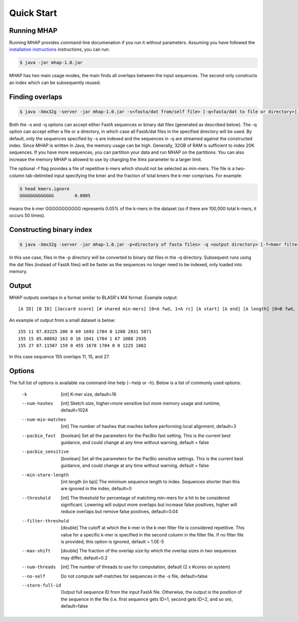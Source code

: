 ############
Quick Start
############

Running MHAP
-----------------

Running MHAP provides command-line documenation if you run it without parameters. Assuming you have followed the `installation instructions <installation.html>`_ instructions, you can run:
 
.. code-block:: bash

    $ java -jar mhap-1.0.jar

MHAP has two main usage modes, the main finds all overlaps between the input sequences. The second  only constructs an index which can be subsequently reused. 

Finding overlaps
-----------------

.. code-block:: bash

   $ java -Xmx32g -server -jar mhap-1.0.jar -s<fasta/dat from/self file> [-q<fasta/dat to file or directory>] [-f<kmer filter list, must be sorted>]

Both the -s and -q options can accept either FastA sequences or binary dat files (generated as described below). The -q option can accept either a file or a directory, in which case all FastA/dat files in the specified directory will be used. By default, only the sequences specified by -s are indexed and the sequences in -q are streamed against the constructed index. Since MHAP is written in Java, the memory usage can be high. Generally, 32GB of RAM is sufficient to index 20K sequences. If you have more sequences, you can partition your data and run MHAP on the partitions. You can also increase the memory MHAP is allowed to use by changing the Xmx parameter to a larger limit.

The optional -f flag provides a file of repetitive k-mers which should not be selected as min-mers. The file is a two-column tab-delimited input specifying the kmer and the fraction of total kmers the k-mer comprises. For example:

.. code-block:: bash

   $ head kmers.ignore
   GGGGGGGGGGGGG	0.0005

means the k-mer GGGGGGGGGGG represents 0.05% of the k-mers in the dataset (so if there are 100,000 total k-mers, it occurs 50 times).

Constructing binary index
-----------------

.. code-block:: bash

   $ java -Xmx32g -server -jar mhap-1.0.jar -p<directory of fasta files> -q <output directory> [-f<kmer filter list, must be sorted>]

In this use case, files in the -p directory will be converted to binary dat files in the -q directory. Subsequent runs using the dat files (instead of FastA files) will be faster as the sequences no longer need to be indexed, only loaded into memory.

Output
-----------------
MHAP outputs overlaps in a format similar to BLASR's M4 format. Example output::

   [A ID] [B ID] [Jaccard score] [# shared min-mers] [0=A fwd, 1=A rc] [A start] [A end] [A length] [0=B fwd, 1=B rc] [B start] [B end] [B length]

An example of output from a small dataset is below::

   155 11 87.83225 206 0 69 1693 1704 0 1208 2831 5871
   155 15 85.08692 163 0 16 1041 1704 1 67 1088 2935
   155 27 87.11507 159 0 455 1678 1704 0 0 1225 1862

In this case sequence 155 overlaps 11, 15, and 27.

Options
-----------------
The full list of options is available via command-line help (--help or -h). Below is a list of commonly used options.

   -k  [int]  K-mer size, default=16
   --num-hashes  [int]  Sketch size, higher=more sensitive but more memory usage and runtime, default=1024
   --num-min-matches  [int]  The number of hashes that maches before performing local alignment, default=3
   --pacbio_fast  [boolean]  Set all the parameters for the PacBio fast setting. This is the current best guidance, and could change at any time without warning, default = false
   --pacbio_sensitive  [boolean]  Set all the parameters for the PacBio sensitive settings. This is the current best guidance, and could change at any time without warning, default = false
   --min-store-length  [int length (in bp)]  The minimum sequence length to index. Sequences shorter than this are ignored in the index, default=0
   --threshold  [int]   The threshold for percentage of matching min-mers for a hit to be considered significant. Lowering will output more overlaps but increase false positives, higher will reduce overlaps but remove false positives, default=0.04
   --filter-threshold  [double]  The cutoff at which the k-mer in the k-mer filter file is considered repetitive. This value for a specific k-mer is specified in the second column in the filter file. If no filter file is provided, this option is ignored, default = 1.0E-5
   --max-shift  [double]  The fraction of the overlap size by which the overlap sizes in two sequences may differ, default=0.2
   --num-threads  [int]  The number of threads to use for computation, default (2 x #cores on system)
   --no-self  Do not compute self-matches for sequences in the -s file, default=false
   --store-full-id  Output full sequence ID from the input FastA file. Otherwise, the output is the position of the sequence in the file (i.e. first sequence gets ID=1, second gets ID=2, and so on), default=false

